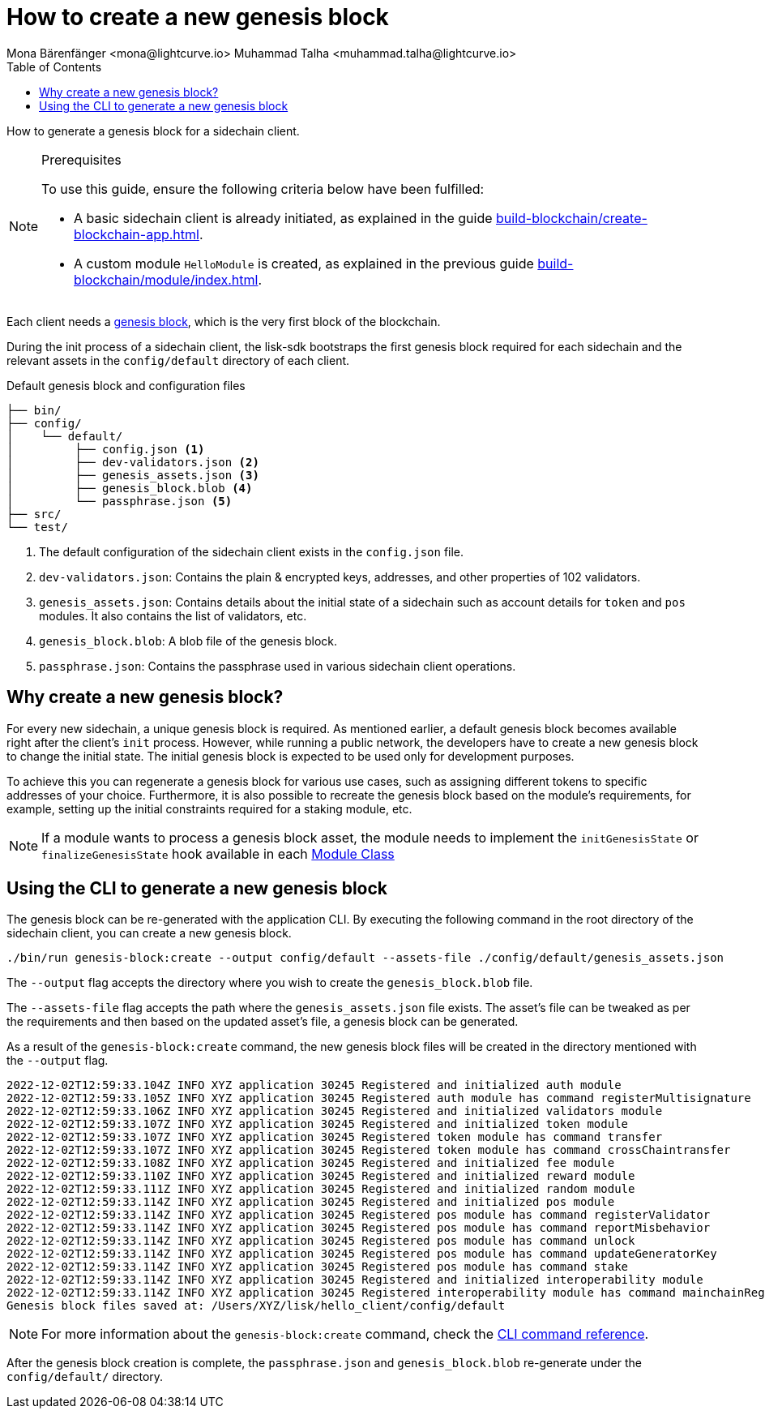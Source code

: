 = How to create a new genesis block
Mona Bärenfänger <mona@lightcurve.io> Muhammad Talha <muhammad.talha@lightcurve.io>
// Settings
:toc:
:idprefix:
:idseparator: -
:docs_sdk: lisk-sdk::
// Project URLs
:url_genesis_block: understand-blockchain/blocks-txs.adoc#genesis-block-execution
:url_guides_setup: build-blockchain/create-blockchain-app.adoc
:url_guides_module: build-blockchain/module/index.adoc
:url_references_cli_genesis: {docs_sdk}application-cli.adoc#genesis-blockcreate
:url_guides_module_skeleton: build-blockchain/module/index.adoc#module-skeleton

How to generate a genesis block for a sidechain client.

.Prerequisites
[NOTE]
====
To use this guide, ensure the following criteria below have been fulfilled:

* A basic sidechain client is already initiated, as explained in the guide xref:{url_guides_setup}[].
* A custom module `HelloModule` is created, as explained in the previous guide xref:{url_guides_module}[].
====

Each client needs a xref:{url_genesis_block}[genesis block], which is the very first block of the blockchain.

During the init process of a sidechain client, the lisk-sdk bootstraps the first genesis block required for each sidechain and the relevant assets in the `config/default` directory of each client.

.Default genesis block and configuration files
----
├── bin/
├── config/
│    └── default/
│         ├── config.json <1>
│         ├── dev-validators.json <2>
│         ├── genesis_assets.json <3>
│         ├── genesis_block.blob <4>
│         └── passphrase.json <5>
├── src/
└── test/
----

<1> The default configuration of the sidechain client exists in the `config.json` file.
<2> `dev-validators.json`: Contains the plain & encrypted keys, addresses, and other properties of 102 validators.
<3> `genesis_assets.json`: Contains details about the initial state of a sidechain such as account details for `token` and `pos` modules. It also contains the list of validators, etc.
<4> `genesis_block.blob`: A blob file of the genesis block.
<5> `passphrase.json`: Contains the passphrase used in various sidechain client operations.

== Why create a new genesis block?
For every new sidechain, a unique genesis block is required. 
As mentioned earlier, a default genesis block becomes available right after the client's `init` process. 
However, while running a public network, the developers have to create a new genesis block to change the initial state.
The initial genesis block is expected to be used only for development purposes.

To achieve this you can regenerate a genesis block for various use cases, such as assigning different tokens to specific addresses of your choice. 
Furthermore, it is also possible to recreate the genesis block based on the module's requirements, for example, setting up the initial constraints required for a staking module, etc.

NOTE: If a module wants to process a genesis block asset, the module needs to implement the `initGenesisState` or `finalizeGenesisState` hook available in each xref:{url_guides_module_skeleton} [Module Class]

== Using the CLI to generate a new genesis block

The genesis block can be re-generated with the application CLI.
By executing the following command in the root directory of the sidechain client, you can create a new genesis block.

[source,bash]
----
./bin/run genesis-block:create --output config/default --assets-file ./config/default/genesis_assets.json
----

The `--output` flag accepts the directory where you wish to create the `genesis_block.blob` file.

The `--assets-file` flag accepts the path where the `genesis_assets.json` file exists.
The asset's file can be tweaked as per the requirements and then based on the updated asset's file, a genesis block can be generated.

As a result of the `genesis-block:create` command, the new genesis block files will be created in the directory mentioned with the `--output` flag.

[source,bash]
----
2022-12-02T12:59:33.104Z INFO XYZ application 30245 Registered and initialized auth module
2022-12-02T12:59:33.105Z INFO XYZ application 30245 Registered auth module has command registerMultisignature
2022-12-02T12:59:33.106Z INFO XYZ application 30245 Registered and initialized validators module
2022-12-02T12:59:33.107Z INFO XYZ application 30245 Registered and initialized token module
2022-12-02T12:59:33.107Z INFO XYZ application 30245 Registered token module has command transfer
2022-12-02T12:59:33.107Z INFO XYZ application 30245 Registered token module has command crossChaintransfer
2022-12-02T12:59:33.108Z INFO XYZ application 30245 Registered and initialized fee module
2022-12-02T12:59:33.110Z INFO XYZ application 30245 Registered and initialized reward module
2022-12-02T12:59:33.111Z INFO XYZ application 30245 Registered and initialized random module
2022-12-02T12:59:33.114Z INFO XYZ application 30245 Registered and initialized pos module
2022-12-02T12:59:33.114Z INFO XYZ application 30245 Registered pos module has command registerValidator
2022-12-02T12:59:33.114Z INFO XYZ application 30245 Registered pos module has command reportMisbehavior
2022-12-02T12:59:33.114Z INFO XYZ application 30245 Registered pos module has command unlock
2022-12-02T12:59:33.114Z INFO XYZ application 30245 Registered pos module has command updateGeneratorKey
2022-12-02T12:59:33.114Z INFO XYZ application 30245 Registered pos module has command stake
2022-12-02T12:59:33.114Z INFO XYZ application 30245 Registered and initialized interoperability module
2022-12-02T12:59:33.114Z INFO XYZ application 30245 Registered interoperability module has command mainchainRegistration
Genesis block files saved at: /Users/XYZ/lisk/hello_client/config/default
----

NOTE: For more information about the `genesis-block:create` command, check the xref:{url_references_cli_genesis}[CLI command reference].

After the genesis block creation is complete, the `passphrase.json` and `genesis_block.blob` re-generate under the `config/default/` directory.